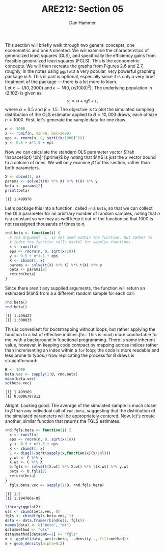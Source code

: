 #+AUTHOR:      Dan Hammer
#+TITLE:       ARE212: Section 05
#+OPTIONS:     toc:nil num:nil 
#+LATEX_HEADER: \usepackage{mathrsfs}
#+LATEX_HEADER: \usepackage{graphicx}
#+LATEX_HEADER: \usepackage{subfigure}
#+LATEX: \newcommand{\Rb}{{\bf R}}
#+LATEX: \newcommand{\Rbp}{{\bf R}^{\prime}}
#+LATEX: \newcommand{\Rsq}{R^{2}}
#+LATEX: \newcommand{\ep}{{\bf e}^\prime}
#+LATEX: \renewcommand{\e}{{\bf e}}
#+LATEX: \renewcommand{\bh}{\hat{\beta}}
#+LATEX: \renewcommand{\ah}{\hat{\alpha}}
#+LATEX: \renewcommand{\r}{{\bf r}}
#+LATEX: \renewcommand{\bp}{{\bf b}^{\prime}}
#+LATEX: \renewcommand{\bs}{{\bf b}^{*}}
#+LATEX: \renewcommand{\I}{{\bf I}}
#+LATEX: \renewcommand{\X}{{\bf X}}
#+LATEX: \renewcommand{\M}{{\bf M}}
#+LATEX: \renewcommand{\A}{{\bf A}}
#+LATEX: \renewcommand{\B}{{\bf B}}
#+LATEX: \renewcommand{\C}{{\bf C}}
#+LATEX: \renewcommand{\P}{{\bf P}}
#+LATEX: \renewcommand{\Xp}{{\bf X}^{\prime}}
#+LATEX: \renewcommand{\Xsp}{{\bf X}^{*\prime}}
#+LATEX: \renewcommand{\Xs}{{\bf X}^{*}}
#+LATEX: \renewcommand{\Mp}{{\bf M}^{\prime}}
#+LATEX: \renewcommand{\y}{{\bf y}}
#+LATEX: \renewcommand{\ys}{{\bf y}^{*}}
#+LATEX: \renewcommand{\yp}{{\bf y}^{\prime}}
#+LATEX: \renewcommand{\ysp}{{\bf y}^{*\prime}}
#+LATEX: \renewcommand{\yh}{\hat{{\bf y}}}
#+LATEX: \renewcommand{\yhp}{\hat{{\bf y}}^{\prime}}
#+LATEX: \renewcommand{\In}{{\bf I}_n}
#+LATEX: \renewcommand{\sigs}{\sigma^{2}}
#+LATEX: \setlength{\parindent}{0in}
#+STARTUP: fninline

This section will briefly walk through two general concepts, one
econometric and one =R= oriented.  We will examine the characteristics
of generalized least squares (GLS), and specifically the efficiency
gains from feasible generalized least squares (FGLS).  This is the
econometric concepts.  We will then recreate the graphs from Figures
2.6 and 2.7, roughly, in the notes using =ggplot2= a very popular,
very powerful graphing package in =R=.  This is part is optional,
especially since it is only a very brief treatment of the package ---
there is a lot more to learn. \\

Let $x \sim U(0,2000)$ and $\epsilon \sim N(0,(x/1000)^2)$.
The underlying population in (2.102) is given as $$y_i = \alpha + x_i
\beta + \epsilon,$$ where $\alpha = 0.5$ and $\beta = 1.5$.  The
objective is to plot the simulated sampling distribution of the OLS
estimator applied to $B = 10,000$ draws, each of size $n = 1000$.
First, let's generate the sample data for one draw.

#+begin_src R :results output graphics :exports both :tangle yes :session
  n <- 1000
  x <- runif(n, min=0, max=2000)
  eps <- rnorm(n, 0, sqrt((x/1000)^2))
  y <- 0.5 + x*1.5 + eps
#+end_src

#+RESULTS:

Now we can calculate the standard OLS parameter vector $[\ah
\hspace{6pt} \bh]^{\prime}$ by noting that $\X$ is just the $x$ vector
bound to a column of ones.  We will only examine $\hat{\beta}$ for
this section, rather than both parameters.

#+begin_src R :results output graphics :exports both :tangle yes :session
  X <- cbind(1, x)
  params <- solve(t(X) %*% X) %*% t(X) %*% y
  beta <- params[2]
  print(beta)
#+end_src

#+RESULTS:
: [1] 1.499978

Let's package this into a function, called =rnd.beta=, so that we can
collect the OLS parameter for an arbitrary number of random samples,
noting that $n$ is a constant so we may as well keep it out of the
function so that $1000$ is not reassigned thousands of times to $n$.

#+begin_src R :results output graphics :exports both :tangle yes :session
rnd.beta <- function(i) {
  # the argument `i` is not used within the function, but rather to
  # index the function call; useful for =apply= functions
  x <- runif(n)
  eps <- rnorm(n, 0, sqrt(x/10))
  y <- 0.5 + x*1.5 + eps
  X <- cbind(1, x)
  params <- solve(t(X) %*% X) %*% t(X) %*% y
  beta <- params[2]
  return(beta)
}
#+end_src

#+RESULTS:

Since there aren't any supplied arguments, the function will return an
estimated $\bh$ from a a different random sample for each call:

#+begin_src R :results output graphics :exports both :tangle yes :session
  rnd.beta()
  rnd.beta()
#+end_src

#+RESULTS:
: [1] 1.499422
: [1] 1.500033

This is convenient for bootstrapping without loops, but rather
applying the function to a list of effective indices.[fn:: This is
much more comfortable for me, with a background in functional
programming.  There is some inherent value, however, in keeping code
compact by mapping across indices rather than incrementing an index
within a =for= loop; the code is more readable and less prone to
typos.} Now replicating the process for $B$ draws is straightforward:

#+begin_src R :results output graphics :exports both :tangle yes :session
  B <- 1000
  beta.vec <- sapply(1:B, rnd.beta)
  mean(beta.vec)
  sd(beta.vec)
#+end_src

#+RESULTS:
: [1] 1.499989
: [1] 0.0006787812

Alright.  Looking good.  The average of the simulated sample is much
closer to $\beta$ than any individual call of =rnd.beta=, suggesting
that the distribution of the simulated parameters will be
appropriately centered.  Now, let's create another, similar function
that returns the FGLS estimates.

#+begin_src R :results output graphics :exports both :tangle yes :session
rnd.fgls.beta <- function(i) {
  x <- runif(n)
  eps <- rnorm(n, 0, sqrt(x/10))
  y <- 0.5 + x*1.5 + eps
  X <- cbind(1, x)
  C <- diag(1/sqrt(sapply(x,function(x){x/10})))
  y.wt <- C %*% y
  X.wt <- C %*% X
  b.fgls <- solve(t(X.wt) %*% X.wt) %*% t(X.wt) %*% y.wt
  beta <- b.fgls[2]
  return(beta)
}
  fgls.beta.vec <- sapply(1:B, rnd.fgls.beta)
#+end_src

#+RESULTS:
: [1] 1.5
: [1] 1.194766e-05

#+begin_src R :results output graphics :exports both :file inserts/hist.png :tangle yes :session
  library(ggplot2)
  ols <- cbind(beta.vec, 0)
  fgls <- cbind(fgls.beta.vec, 1)
  data <- data.frame(rbind(ols, fgls))
  names(data) <- c("beta", "mt")
  data$method <- "ols"
  data$method[data$mt==1] <- "fgls"
  m <- ggplot(data, aes(x=beta, ..density.., fill=method))
  m + geom_density(alpha=0.2)
#+end_src

#+RESULTS:
[[file:inserts/hist.png]]

